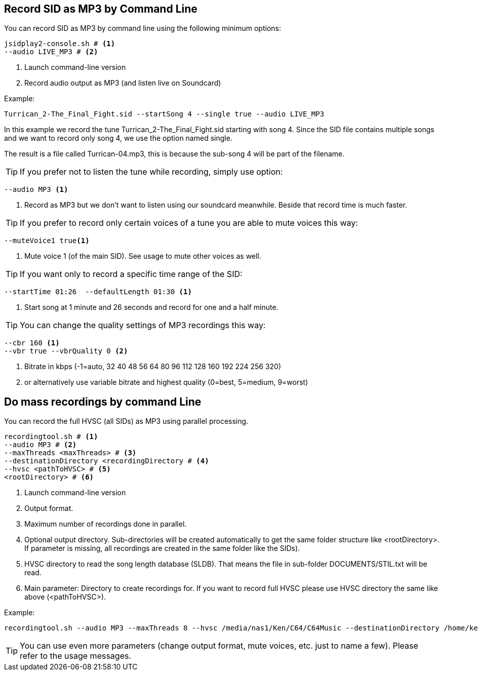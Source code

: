 == [[RecordAsMp3]]Record SID as MP3 by Command Line

You can record SID as MP3 by command line using the following minimum options:

[source,subs="attributes+"]
----
jsidplay2-console.sh # <1>
--audio LIVE_MP3 # <2>
---- 
<1> Launch command-line version
<2> Record audio output as MP3 (and listen live on Soundcard)

Example:
[source,subs="attributes+"]
----
Turrican_2-The_Final_Fight.sid --startSong 4 --single true --audio LIVE_MP3
---- 

In this example we record the tune Turrican_2-The_Final_Fight.sid starting with song 4.
Since the SID file contains multiple songs and we want to record only song 4, we use
the option named single.

The result is a file called Turrican-04.mp3, this is because the sub-song 4 will be part of the filename.

TIP: If you prefer not to listen the tune while recording, simply use option:
[source,subs="attributes+"]
----
--audio MP3 <1>
----
<1> Record as MP3 but we don't want to listen using our soundcard meanwhile. Beside that record time is much faster.

TIP: If you prefer to record only certain voices of a tune you are able to mute voices this way:
[source,subs="attributes+"]
----
--muteVoice1 true<1>
----
<1> Mute voice 1 (of the main SID). See usage to mute other voices as well.

TIP: If you want only to record a specific time range of the SID:
[source,subs="attributes+"]
----
--startTime 01:26  --defaultLength 01:30 <1>
----
<1> Start song at 1 minute and 26 seconds and record for one and a half minute.

TIP: You can change the quality settings of MP3 recordings this way:
[source,subs="attributes+"]
----
--cbr 160 <1>
--vbr true --vbrQuality 0 <2>
----
<1> Bitrate in kbps (-1=auto, 32 40 48 56 64 80 96 112 128 160 192 224 256 320)
<2> or alternatively use variable bitrate and highest quality (0=best, 5=medium, 9=worst)

== [[RecordingTool]]Do mass recordings by command Line
You can record the full HVSC (all SIDs) as MP3 using parallel processing.
[source,subs="attributes+"]
----
recordingtool.sh # <1>
--audio MP3 # <2>
--maxThreads <maxThreads> # <3>
--destinationDirectory <recordingDirectory # <4>
--hvsc <pathToHVSC> # <5>
<rootDirectory> # <6>
----
<1> Launch command-line version
<2> Output format.
<3> Maximum number of recordings done in parallel.
<4> Optional output directory. Sub-directories will be created automatically to get the same folder structure like <rootDirectory>. If parameter is missing, all recordings are created in the same folder like the SIDs).
<5> HVSC directory to read the song length database (SLDB). That means the file in sub-folder DOCUMENTS/STIL.txt will be read.
<6> Main parameter: Directory to create recordings for. If you want to record full HVSC please use HVSC directory the same like above (<pathToHVSC>).

Example:
[source,subs="attributes+"]
----
recordingtool.sh --audio MP3 --maxThreads 8 --hvsc /media/nas1/Ken/C64/C64Music --destinationDirectory /home/ken/out /media/nas1/Ken/C64/C64Music
----
TIP: You can use even more parameters (change output format, mute voices, etc. just to name a few). Please refer to the usage messages.
